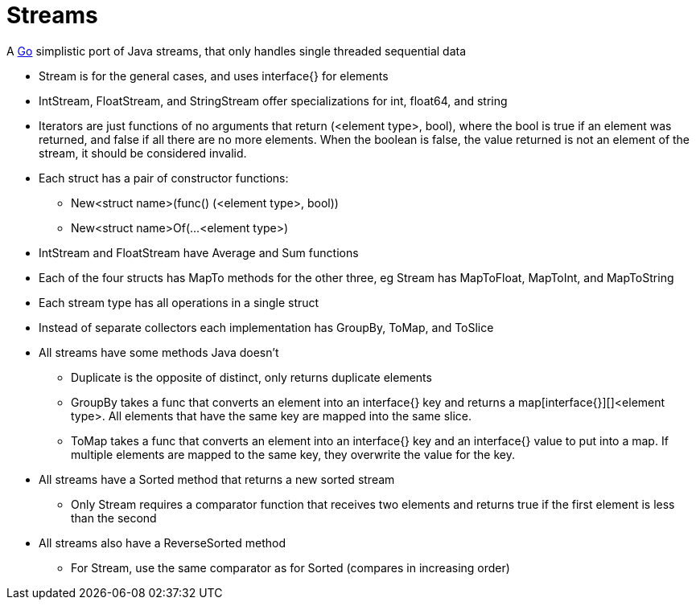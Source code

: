 = Streams

A http://golang.org/[Go] simplistic port of Java streams, that only handles single threaded sequential data

* Stream is for the general cases, and uses interface{} for elements
* IntStream, FloatStream, and StringStream offer specializations for int, float64, and string
* Iterators are just functions of no arguments that return (<element type>, bool), where the bool is true if an element was returned, and false if all there are no more elements. When the boolean is false, the value returned is not an element of the stream, it should be considered invalid.
* Each struct has a pair of constructor functions:
** New<struct name>(func() (<element type>, bool))
** New<struct name>Of(...<element type>)
* IntStream and FloatStream have Average and Sum functions
* Each of the four structs has MapTo methods for the other three, eg Stream has MapToFloat, MapToInt, and MapToString
* Each stream type has all operations in a single struct
* Instead of separate collectors each implementation has GroupBy, ToMap, and ToSlice
* All streams have some methods Java doesn't
** Duplicate is the opposite of distinct, only returns duplicate elements
** GroupBy takes a func that converts an element into an interface{} key and returns a map[interface{}][]<element type>. All elements that have the same key are mapped into the same slice.
** ToMap takes a func that converts an element into an interface{} key and an interface{} value to put into a map. If multiple elements are mapped to the same key, they overwrite the value for the key.
* All streams have a Sorted method that returns a new sorted stream
** Only Stream requires a comparator function that receives two elements and returns true if the first element is less than the second
* All streams also have a ReverseSorted method
** For Stream, use the same comparator as for Sorted (compares in increasing order)
